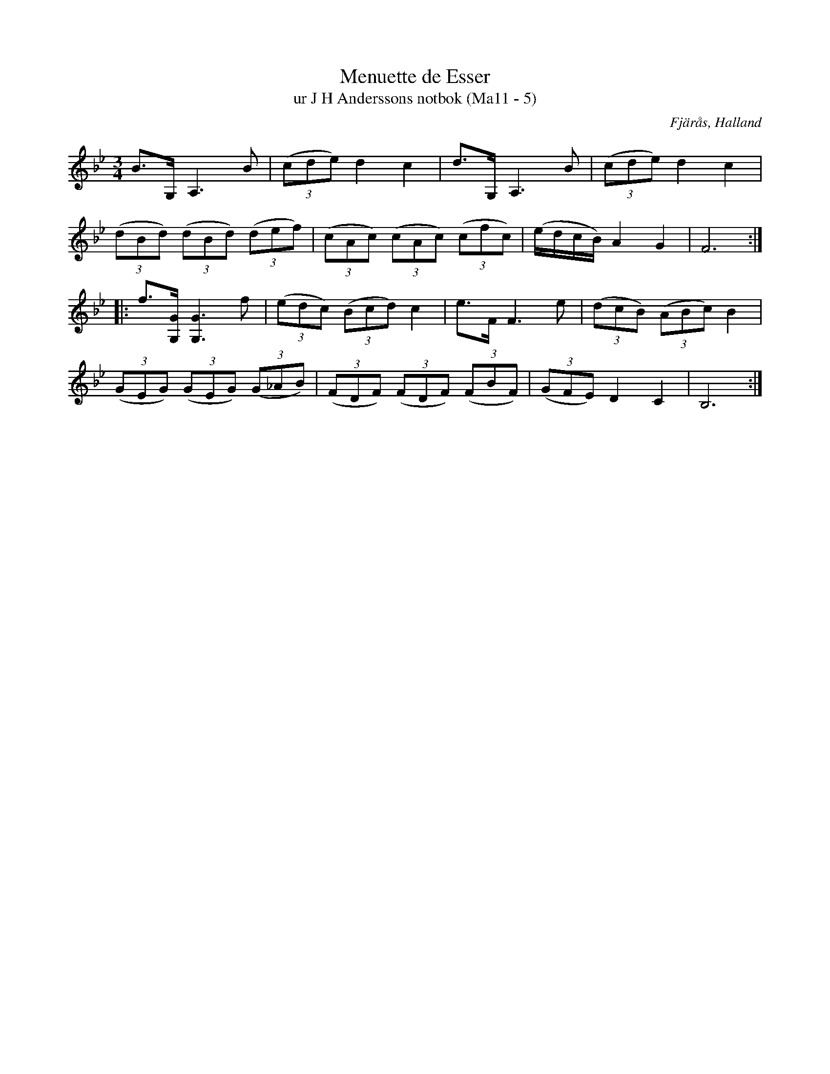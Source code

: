 %%abc-charset utf-8

X:5
T:Menuette de Esser
T:ur J H Anderssons notbok (Ma11 - 5)
R:Menuett
O:Fjärås, Halland
B:J H Anderssons notbok
N:Nr 5 i Ma11.
Z:Till abc Jonas Brunskog
M:3/4
L:1/8
K:Bb
B>G, A,3 B|((3cde) d2 c2|d>G, A,3 B|((3cde) d2 c2|
((3dBd) ((3dBd) ((3def)|((3cAc) ((3cAc) ((3cfc)|(e/d/c/B/) A2 G2| F6:|
|:f>[G,G] [G,G]3 f|((3edc) ((3Bcd) c2|e>F F3 e|((3dcB) ((3ABc) B2|
((3GEG) ((3GEG) ((3G_AB)|((3FDF) ((3FDF) ((3FBF)|((3GFE) D2 C2|B,6:|

